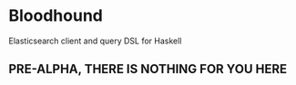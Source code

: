 * Bloodhound

Elasticsearch client and query DSL for Haskell

** PRE-ALPHA, THERE IS NOTHING FOR YOU HERE
